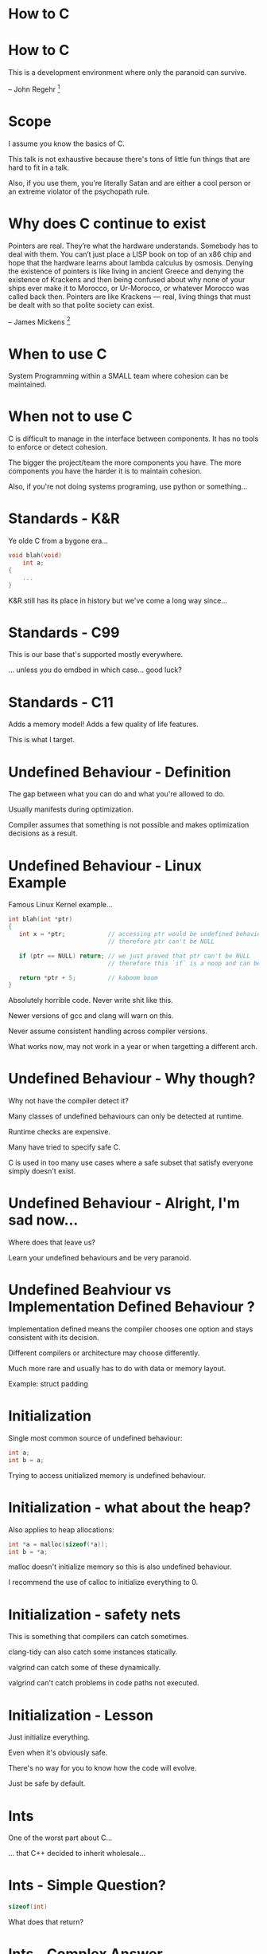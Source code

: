 * How to C
* How to C

This is a development environment where only the paranoid can survive.

-- John Regehr [1]

* Scope

I assume you know the basics of C.

This talk is not exhaustive because there's tons of little fun things that are
hard to fit in a talk.

Also, if you use them, you're literally Satan and are either a cool person or an
extreme violator of the psychopath rule.

* Why does C continue to exist

Pointers are real. They’re what the hardware understands. Somebody has to deal
with them. You can’t just place a LISP book on top of an x86 chip and hope that
the hardware learns about lambda calculus by osmosis. Denying the existence of
pointers is like living in ancient Greece and denying the existence of Krackens
and then being confused about why none of your ships ever make it to Morocco, or
Ur-Morocco, or whatever Morocco was called back then. Pointers are like Krackens
— real, living things that must be dealt with so that polite society can exist.

-- James Mickens [2]

* When to use C

System Programming within a SMALL team where cohesion can be maintained.

* When not to use C

C is difficult to manage in the interface between components.
It has no tools to enforce or detect cohesion.

The bigger the project/team the more components you have.
The more components you have the harder it is to maintain cohesion.

Also, if you're not doing systems programing, use python or something...

* Standards - K&R
Ye olde C from a bygone era...

#+BEGIN_SRC c
void blah(void)
    int a;
{
    ...
}
#+END_SRC

K&R still has its place in history but we've come a long way since...

* Standards - C99

This is our base that's supported mostly everywhere.

... unless you do emdbed in which case... good luck?

* Standards - C11

Adds a memory model!
Adds a few quality of life features.

This is what I target.

* Undefined Behaviour - Definition

The gap between what you can do and what you're allowed to do.

Usually manifests during optimization.

Compiler assumes that something is not possible and makes optimization decisions
as a result.

* Undefined Behaviour - Linux Example

Famous Linux Kernel example...

#+BEGIN_SRC c
int blah(int *ptr)
{
   int x = *ptr;            // accessing ptr would be undefined behaviour if NULL
                            // therefore ptr can't be NULL

   if (ptr == NULL) return; // we just proved that ptr can't be NULL
                            // therefore this `if` is a noop and can be removed.

   return *ptr + 5;         // kaboom boom
}
#+END_SRC

Absolutely horrible code. Never write shit like this.

Newer versions of gcc and clang will warn on this.

Never assume consistent handling across compiler versions.

What works now, may not work in a year or when targetting a different arch.

* Undefined Behaviour - Why though?

Why not have the compiler detect it?

Many classes of undefined behaviours can only be detected at runtime.

Runtime checks are expensive.

Many have tried to specify safe C.

C is used in too many use cases where a safe subset that satisfy everyone simply
doesn't exist.

* Undefined Behaviour - Alright, I'm sad now...

Where does that leave us?

Learn your undefined behaviours and be very paranoid.

* Undefined Beahviour vs Implementation Defined Behaviour ?

Implementation defined means the compiler chooses one option and stays
consistent with its decision.

Different compilers or architecture may choose differently.

Much more rare and usually has to do with data or memory layout.

Example: struct padding

* Initialization

Single most common source of undefined behaviour:

#+BEGIN_SRC c
int a;
int b = a;
#+END_SRC

Trying to access unitialized memory is undefined behaviour.

* Initialization - what about the heap?

Also applies to heap allocations:

#+BEGIN_SRC c
int *a = malloc(sizeof(*a));
int b = *a;
#+END_SRC

malloc doesn't initialize memory so this is also undefined behaviour.

I recommend the use of calloc to initialize everything to 0.

* Initialization - safety nets

This is something that compilers can catch sometimes.

clang-tidy can also catch some instances statically.

valgrind can catch some of these dynamically.

valgrind can't catch problems in code paths not executed.

* Initialization - Lesson

Just initialize everything.

Even when it's obviously safe.

There's no way for you to know how the code will evolve.

Just be safe by default.

* Ints

One of the worst part about C...

... that C++ decided to inherit wholesale...

* Ints - Simple Question?

#+BEGIN_SRC c
sizeof(int)
#+END_SRC

What does that return?

* Ints - Complex Answer...

IT DEPENDS! Oh what joy!

int is defined as being *AT LEAST* 16 bits [3]

It will generally be 32 bit on most systems.

* Ints - Simple Question ...?

How many int types are there?

* Ints - Nevermind, I give up...

[signed|unsigned] [long] [char|short|int|long] [int]

... or kinda... who cares... it's a mess...

short
short int
signed short
signed short int

are all equivalent to

short int

* Ints - Please save me...

Screw all of that...

#+BEGIN_SRC c
#include <stddef.h>
#include <stdint.h>
#+END_SRC

These headers are your friends.

* Ints - For when you don't know what you want

#+BEGIN_SRC c
#include <stddef.h>

size_t a;
ssize_t b;
#+END_SRC

Defined in standard to be big enough to index any element in an array.

Another of saying that it's big enough to hold any memory address.

This is my default and what you want 90% of the time.

* Ints - For when you know what you want

#+BEGIN_SRC c
#include <stdint.h>

uint8_t a = UINT8_MAX;
int16_fast_t b = INT16_FAST_MAX;
#+END_SRC

Allows you to better declare your exact requirements from the int and have
explicit bounds.

* Ints - char can't be complex... right?

char is just a int type.

This means that by default it's signed.

Yes... you read that right, chars are signed by default.

* Ints - But I want to reference raw bytes...

To express the notion of a byte you can do:

#+BEGIN_SRC c
unsigned char x;
#+END_SRC

But semantically that's insane...

I recommend:

#+BEGIN_SRC c
uint8_t x;
#+END_SRC

They're equivalent but the later has a stronger semantic meaning.

Questions about why not void* are differed to later.

* Ints - Who knew negative numbers could be so evil

Signed ints are prone to undefined behaviours...

#+BEGIN_SRC c
int a = INT_MAX + 1;
int b = INT_MIN - 1;
int8_t a = ((int8_t) 1) << 7; // shift into sign bit
#+END_SRC

Equivalent expression for unsigned are all well defined.

As a result I tend to prefer unsigned unless I need signed expressions.

* Ints - Just in case you though you were safe...

#+BEGIN_SRC c
uint8_t a = ((uint8_t) 1) << 8;
#+END_SRC

Shifting past the length is undefined so check yours bounds.

* Ints - Surely literals are the last bastion of safety?

Literals are always ints!
This means they're signed!

#+BEGIN_SRC c
1 << 48;
#+END_SRC

This is technically undefined behariour but most compiler will catch it and tell
you to fix your shit...

* Ints - All I wanted was a number...

There are specifiers you can use to change the type of a literal:

#+BEGIN_SRC c
1U;   // unsgined
1L;   // long
1UL;  // unsigned long
1ULL; // unsigned long long (aka. 64 bits)
#+END_SRC

As a fun exercise, replace the 1 by 0xF.

* Ints - Please get me out of here...

ints in C are a minefield.

This is your basic primitive type and they're not even safe!

Well it only gets worst because of...

* Strings - Here we go again

The second worst part of C

The source of SO many security problems

* Strings - Basics

#+BEGIN_SRC c
const char *a = "bob";
#+END_SRC

Equivalent (or close enough):

#+BEGIN_SRC c
const char a[] = {'b', 'o', 'b', 0};
#+END_SRC

That 0 at the end is the source of so much woe and misery in the world.

* Strings - str, the dysfunctional family

All these functions assumes that you have a trailing 0.

#+BEGIN_SRC c
strlen(str);
strdup(str);        // don't forget to call free...
strcmp(s1, s2);
strcpy(dst, src);
strcat(dst, src);
strtok(str, delim); // uses global state ?!
sprintf(str, format, ...);
vsprintf(src, format, args);
#+END_SRC

If it's missing? It'll just keep reading memory until it finds one. Or else...

* Strings - Security!

What's that? Your string is on the stack?

It would be a shame if someone were to write a very specific number in your
return address for your function...


Oh no... Is your string on the heap?

It would be a shame if someone wrote random bytes to completely unrelated data
structures that you'll only find out way after the str function finishes...

* Strings - strn, the slightly ok family

**ALWAYS** default to the strn family

#+BEGIN_SRC c
strnlen(str, len);
strndup(str, len);        // don't forget to call free...
strncmp(s1, s2, len);
strncpy(dst, src, len);
strncat(dst, src, len);
snprintf(str, len, format, ...);
vsnprintf(src, len, format, args);
#+END_SRC

strn variants ensure that no more then len bytes will be read.

Get in the habit of using them even if obviously correct otherwise.

Don't be that guy...

* Strings - ALWAYS! Except...

Warning: If there is no null byte among the first n bytes of src, the string
placed in dest will not be null-terminated.

If the length of src is less than n, strncpy() writes additional null bytes to
dest to ensure that a total of n bytes are written.

-- man strncpy

* Strings - WHY?!

WHY?!

* Strings - BSD? Care to chime in?

Third time's the charm...?

#+BEGIN_SRC c
strlcpy(dst, src, len);
#+END_SRC

You need to compile with -lbsd and make you have libbsd installed.

* Strings - Hey! What about strtok?

urg... you had to remember...

#+BEGIN_SRC c
strtok_r(str, delim, saveptr);
#+END_SRC

_r means that the function is reentrant.

You know you fucked up when you have to specify that for a string function.

saveptr is the state that is used in between calls.

* Strings - TODO int conversion functions

* Strings - Paranoia is not paranoia when it's justified

The C standard library is insane and out to get you.

Period. No questions. That's just the reality.

NEVER EVER use a function from the standard lib without having read its manpage
first.

I still regurlarly recheck man pages for basic functions like strnlen.

Just to be sure...

* Arrays - Let's play with bytes

The humble array:

#+BEGIN_SRC c
size_t array[5] = {0};
#+END_SRC

* Arrays - Brackets vs Pointers

The line is blurry because array implicitly cast to pointers.

#+BEGIN_SRC c
size_t arr[5];

size_t x = arr[1];
size_t y = *(arr + 1);
#+END_SRC

Both lines do the same thing because C will implicitely cast arr to a pointer.
At which point pointer arithmetic takes over.

And lo, much confusion was spread throughout the kingdom. Hooray!

In practice, FOR UNIDIMENTIONAL ARRAYS, you can use either.

* Arrays - Where do they live?

#+BEGIN_SRC c
static size_t arr[5];
#+END_SRC

When declared outside of a function they live in special pre-allocated segments
of memory. Read up on linkers if you're really bored.

#+BEGIN_SRC c
void foo(void)
{
    size_t arr[5];
}
#+END_SRC

When delcared in a function, they live on the stack.

* Arrays - Wait-a-minute...

C stacks are usually 2Mb and there are no safety nets so...

#+BEGIN_SRC c
size_t arr[1ULL << 48];
#+END_SRC

Who wants an alternative addressing system based on the arbitrary location of
your function stack pointer? I do!

Although you're most likely to get an angry compiler or a face full of
segfaults.

* Arrays - What about dynamic sizes?

I you want to be all fancy and have dynamic sizes

#+BEGIN_SRC c
void bob(size_t len)
{
    size_t *arr = alloca(10 * sizeof(*arr));
}
#+END_SRC

alloca actually just increments the stack pointer and then returns it.

alloca also doesn't initialize the memory so you gotta do that yourself.

Calling free on this pointer result in hilarity...

For me...

Watching you suffer...

* Arrays - Surely we have better?

Why yes title! C11 deprecated alloca in favour of

#+BEGIN_SRC c
void bob(size_t len)
{
    size_t arr[len] = {0};
}
#+END_SRC

Such Clean. Much Wow.

* Arrays - How about the heap?

For heap allocations

#+BEGIN_SRC c
size_t *arr = calloc(10, sizeof(*arr));
#+END_SRC

That's one pointer you do want to free.

There's a few more things going on here but I have a whole section on pointers
so be patient.

* Arrays - So what about this bound checking thing?

Arrays are just as vulnerable as strings to bounds check problems

No nil byte shenanigans here so people tend to pass sizes around much more.

* Arrays - Function Parameters

#+BEGIN_SRC c
void bob(size_t *arr, size_t len);

size_t arr[10];
bob(arr, sizeof(arr) / sizeof(*arr));
#+END_SRC

Every array parameter should be paired with a length parameter.

That length parameter should also be checked religiously.

Do it always as a defense in depth mechanism.

Never leave home without your tin foil hat.

* Arrays - Speaking of functions

#+BEGIN_SRC c
memset(ptr, byte, len);
memcmp(s1, s2, len);
memcpy(dst, src, len);
memmove(dst, src, len);
#+END_SRC

These are all surprisingly sane and work as expected.

A true novelty for C standard libraries.

In fact, I don't trust it...

Something must be wrong...

* Arrays - memmove vs memcpy

Turns out there's one catch...

memcpy: dst and src may NOT overlap
memmove: dst and src may overlap

There are performance implications before of this.

Generally you'll use memcpy even if it's not safe by default.

99.9% of your use case won't deal with overlapping memory.

* Arrays - While we're at it...

The actual declaration for memset is

#+BEGIN_SRC c
void *memset(void *s, int c, size_t n);
#+END_SRC

See where int is the type of the second parameter?

Only the least-significant 8 bits will be read and used.

Even the man page calls it a byte... but it's an int...

Why?

Because. Now stop asking questions that make sense.

* Arrays - What about Multi-Dimentions?!

What about them...

* Arrays - I want to use them?!

urg... why...?

* Arrays - MATH!

FINE!

* Arrays - Sweet sweet victory

They're an all around pain to use.

I would probably need another 10 slides to go over them.

Instead I decided to have a fun dialogue with myself in front of 20 people.

Reality is that for systems programming, I never use them.

As a result I don't have as much experience or opinions about them.

And that's where we'll leave it at.

* Pointers - the FUN part of C
Access the raw pointers is one of the main and best reasons to use C.

It's also the easiest way to foot-gun yourself.

* Pointers - Memory Casting
#+BEGIN_SRC c
void * mem = mmap(NULL, len, prot, flags, fd, 0);
assert(mem != MAP_FAILED);

struct header *hdr = mem;
hdr->...
#+END_SRC

C allows you take to determine what the type of random pieces of memory are.

Quite handy when manipulating files, IPC mechanisms, network packets, etc.

WARNING: struct layouts are implmentation defined so use with care.
There are ways around that using compiler instrinsict

* Pointers - Pointer Arithmetic

#+BEGIN_SRC c
void * mem = something();
((uint64_t *) mem) + 2;
((struct bob *) mem) + 3;
#+END_SRC

Is equivalent to:

#+BEGIN_SRC c
void * mem = something();
(uint64_t *) (((uintptr_t) mem) + (sizeof(uint64_t) * 2));
(struct bob *) (((uintptr_t) mem) + (sizeof(struct bob) * 3));
#+END_SRC

* Pointers - Surprise quiz!
#+BEGIN_SRC c
void *mem = something();
mem + 1;
#+END_SRC

What does that do?

* Pointers - Hint
Boils down to what does this return:

#+BEGIN_SRC c
sizeof(void);
#+END_SRC

* Pointers - Answer...

Standard says that void doesn't have a size
So arithmetic on void pointers is undefined behaviour...

* Pointers - lulz jk

It's so common in practice that gcc and friends all do the following:x

#+BEGIN_SRC c
sizeof(void) = 1;
#+END_SRC

It's usually used to index raw binary data so this behaviour makes sense.

* Pointers - Personal Preference

I personally always use uint8_t to refer to binary data

#+BEGIN_SRC c
void *mem = something();
((uint8_t *)mem) + 0xb0b;
#+END_SRC

void pointers are used in a great many different context
I prefer to make it explicit when working with binary data

* Pointers - void pointers

Speaking of which, casting to and from void pointers is implicit.

#+BEGIN_SRC c
size_t* mem = (size_t *) calloc(1, sizeof(*mem));
#+END_SRC

That cast is a waste of everybody's time and a easy way to introduce errors.

This works just fine and clearer and more concise:

#+BEGIN_SRC c
size_t* mem = calloc(1, sizeof(*mem));
#+END_SRC

* Pointers - const

#+BEGIN_SRC c
const size_t * const mem = something();
#+END_SRC

I'll let you enjoy that one for a sec...

* Pointers - Pointer is const

#+BEGIN_SRC c
const size_t * mem = something();

*mem = 10; // BAD
mem = something_else(); // OK
#+END_SRC

The trick to remember is that the const is with the type of the pointer
Meaning that you're pointing to a const type

Not a very good trick but it works for me so you can complain to someone else

* Pointers - Pointee is const

#+BEGIN_SRC c
size_t * const mem = something();

*mem = 10; // OK
mem = something_else(); // BAD
#+END_SRC

The trick to remember is that the const is on the variable name
Meaning that the variable itself is const

* Pointers - Turns out it doesn't really matter...

#+BEGIN_SRC c
const size_t * mem = something();
*((size_t *) mem) = 10;
#+END_SRC

Remember how C allows you to cast whatever memory to be whatever?

Yeah so you can technically cast away const-ness.

So... yeah... Compiler need to assume that unless it can prove that something is
const, it isn't really.

* Pointers - Aliasing

The easiest way for a language to gain a performance edge over C.

If the compiler can't trace the source of your pointers,
then it has to assume that they could be aliases

In other words, that they could point to the same data or overlapping data sets.

This SEVERELY limits compilers in what they can and can't do.

* Pointers - Aliasing Troubles
#+BEGIN_SRC c
size_t foo(size_t *x, size_t *y)
{
  size_t a = *x; // read value of x once
  *y = a * 2; // if x == y then we're writing to x
  return *x;  // which means that we must read x again
}
#+END_SRC

The compiler can't assume that x != y and therefore must play it safe.

In pointer heavy code this can cause performance problems.

Arrays and by extension math heavy code, suffers from this.

* Pointers - Strict-Aliasing

There's one caveat in the standard known as strict-aliasing:

Two pointers of different types can't alias

#+BEGIN_SRC c
size_t foo(size_t *x, double *y)
{
  size_t a = *x;
  *y = a * 2;    // we can assume x != y because typeof(x) != typoeof(y)
  return *x;     // which means the compiler can reuse the value of a here
}
#+END_SRC

Cool, that solves a lot of problems, right?

* Pointers - Right?! RIGHT?!?!?!?!?

... yeah ... so there's this thing called...

* Pointers - Type Punning

Type punning meanings reinterpreting the bytes of a value as something else.

#+BEGIN_SRC c
double value = -1e12;
uint64_t raw = *((uint64_t *) &value);

uint64_t sign = raw >> 63;
uint64_t mantissa = (raw >> 52) & ((1ULL << 11) - 1);
#+END_SRC

This is used in various context and breaks the strict-aliasing rules

Welcome to undefined behaviour town!

* Pointers - Historical Pun

When compiler writers (gcc) decided to strict-aliasing by default,
it caused quite a kerfuffle.

It broke ton of existing code that relied heavily on type-punning to do things.

Alot of projects, including the linux kernel, disable this feature

Proving once and for all that puns are bad.

* Pointers - So heuh, if it's usefull... how do you do it?

The language actually doesn't provide any way to type pun directly.

Most compilers do provide alternatives by either relaxing strict-aliasing rules
or by allowing it through unions:

#+BEGIN_SRC c
union utod
{
   uint64_t u;
   double d;
};

uint64_t raw = (union utod){ d = value}.u;
uint64_t sign = raw >> 63;
uint64_t mantissa = (raw >> 52) & ((1ULL << 11) - 1);
#+END_SRC

GCC has explicit allowance for this type of type punning.

* Malloc -


#+END_SRC

* Reference

[1]: https://blog.regehr.org/archives/1393
[2]: https://www.usenix.org/system/files/1311_05-08_mickens.pdf
[3]: https://en.cppreference.com/w/cpp/language/types
